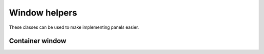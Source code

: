 Window helpers
==============

These classes can be used to make implementing panels easier.

Container window
----------------

.. doxygenclass:: ui_helpers::container_window

.. doxygenclass:: uie::container_ui_extension_t

.. doxygentypedef:: uie::container_ui_extension
